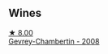 
** Wines

#+begin_export html
<div class="flex-container">
  <a class="flex-item flex-item-left" href="/wines/a44a384a-4e68-48f9-8253-7773cf22c01f.html">
    <img class="flex-bottle" src="/images/a4/4a384a-4e68-48f9-8253-7773cf22c01f/2022-12-03-09-40-48-photo-2022-12-03 09.14.43@512.webp"></img>
    <section class="h">★ 8.00</section>
    <section class="h text-bolder">Gevrey-Chambertin - 2008</section>
  </a>

</div>
#+end_export
